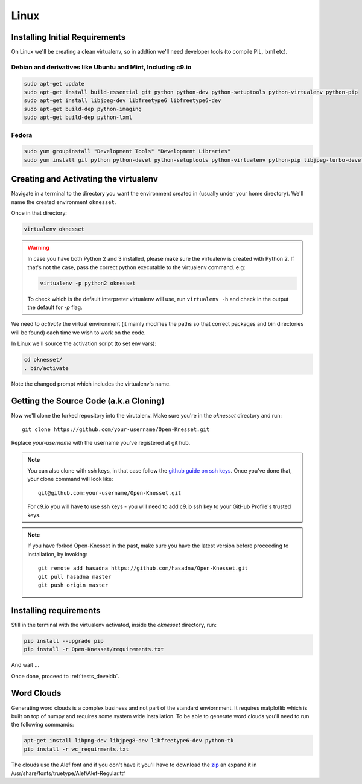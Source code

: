 ===========
Linux
===========

Installing Initial Requirements
=================================

On Linux we'll be creating a clean virtualenv, so in addtion we'll need
developer tools (to compile PIL, lxml etc).

Debian and derivatives like Ubuntu and Mint, Including c9.io
------------------------------------------------------------

.. code-block:: sh

    sudo apt-get update
    sudo apt-get install build-essential git python python-dev python-setuptools python-virtualenv python-pip
    sudo apt-get install libjpeg-dev libfreetype6 libfreetype6-dev
    sudo apt-get build-dep python-imaging
    sudo apt-get build-dep python-lxml


Fedora
-----------

.. code-block:: sh

    sudo yum groupinstall "Development Tools" "Development Libraries"
    sudo yum install git python python-devel python-setuptools python-virtualenv python-pip libjpeg-turbo-devel libpng-devel libxml2-devel libxslt-devel


Creating and Activating the virtualenv
===========================================

Navigate in a terminal to the directory you want the
environment created in (usually under your home directory). We'll name the
created environment ``oknesset``. 

Once in that directory:

.. code-block:: sh

    virtualenv oknesset

.. warning::

    In case you have both Python 2 and 3 installed, please make sure the virtualenv
    is created with Python 2. If that's not the case, pass the correct python
    executable to the virtualenv command. e.g:

    .. code-block:: sh

        virtualenv -p python2 oknesset

    To check which is the default interpreter virtualenv will use, run
    ``virtualenv -h`` and check in the output the default for `-p` flag.
    
We need to `activate` the virtual environment (it mainly modifies the paths so
that correct packages and bin directories will be found) each time we wish to
work on the code.

In Linux we'll source the activation script (to set env vars):

.. code-block:: sh

    cd oknesset/
    . bin/activate

Note the changed prompt which includes the virtualenv's name.


Getting the Source Code (a.k.a Cloning)
=========================================

Now we'll clone the forked repository into the virutalenv.  Make sure you're in
the `oknesset` directory and run::

    git clone https://github.com/your-username/Open-Knesset.git

Replace `your-username` with the username you've registered at git hub.

.. note::

    You can also clone with ssh keys, in that case follow the
    `github guide on ssh keys`_. Once you've done that, your clone command
    will look like::

        git@github.com:your-username/Open-Knesset.git

    For c9.io you will have to use ssh keys - you will need to add c9.io ssh key to your GitHub Profile's trusted keys.

.. _github guide on ssh keys: https://help.github.com/articles/generating-ssh-keys#platform-linux

.. note::
    If you have forked Open-Knesset in the past, make sure you have the latest version before proceeding to installation, by invoking::

        git remote add hasadna https://github.com/hasadna/Open-Knesset.git
        git pull hasadna master
        git push origin master

Installing requirements
=============================

Still in the terminal with the virtualenv activated, inside the *oknesset* directory,
run:

.. code-block:: sh

    pip install --upgrade pip
    pip install -r Open-Knesset/requirements.txt
    
And wait ...

Once done, proceed to :ref:`tests_develdb`.

Word Clouds
===================

Generating word clouds is a complex business and not part of the standard
enviornment. It requires matplotlib which is built on top of numpy and
requires some system wide installation.
To be able to generate word clouds you'll need to run the following commands:

.. code-block:: sh

    apt-get install libpng-dev libjpeg8-dev libfreetype6-dev python-tk
    pip install -r wc_requirments.txt

The clouds use the Alef font and if you don't have it you'll have to download
the zip_ an expand it in /usr/share/fonts/truetype/Alef/Alef-Regular.ttf

.. _zip: http://alef.hagilda.com/
